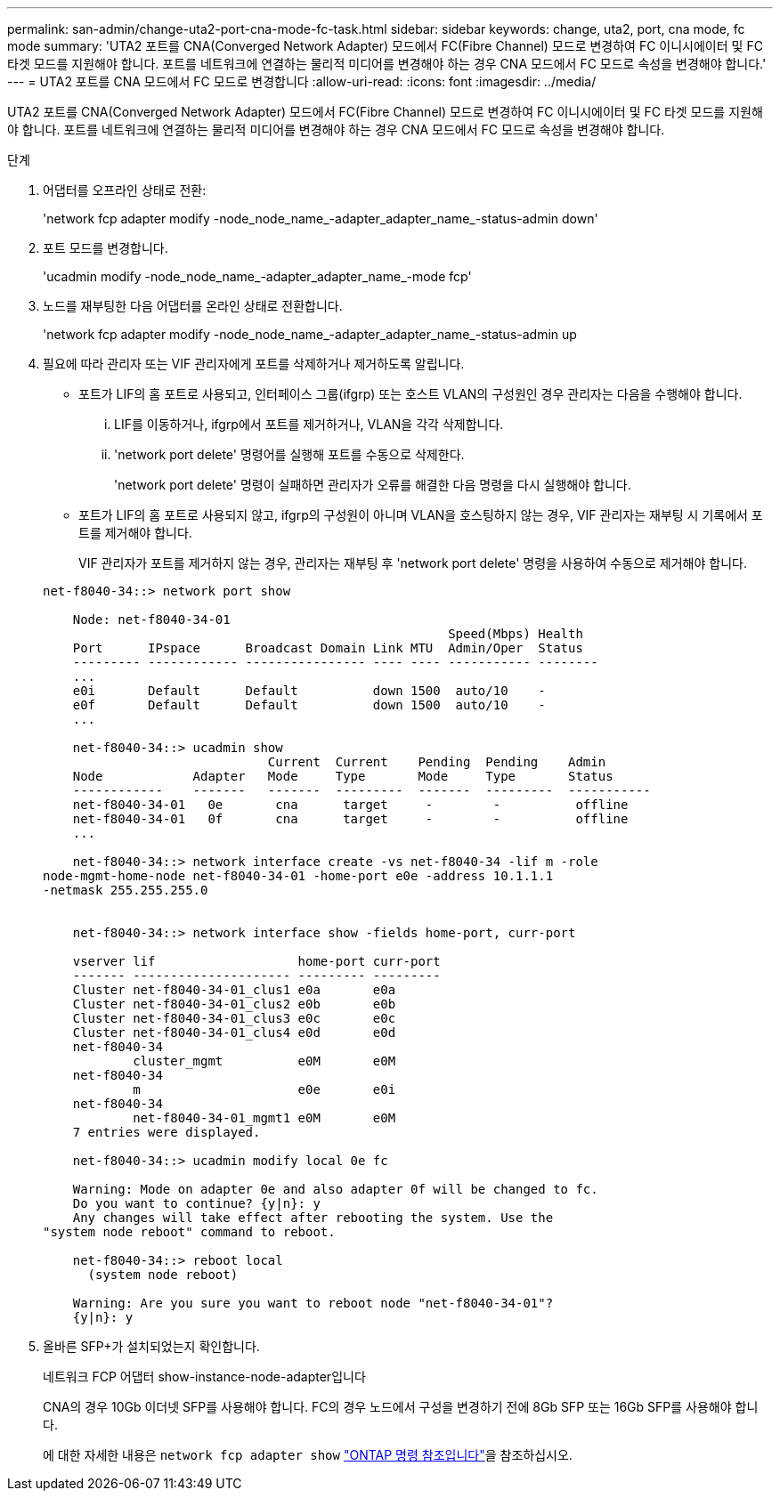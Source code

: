 ---
permalink: san-admin/change-uta2-port-cna-mode-fc-task.html 
sidebar: sidebar 
keywords: change, uta2, port, cna mode, fc mode 
summary: 'UTA2 포트를 CNA(Converged Network Adapter) 모드에서 FC(Fibre Channel) 모드로 변경하여 FC 이니시에이터 및 FC 타겟 모드를 지원해야 합니다. 포트를 네트워크에 연결하는 물리적 미디어를 변경해야 하는 경우 CNA 모드에서 FC 모드로 속성을 변경해야 합니다.' 
---
= UTA2 포트를 CNA 모드에서 FC 모드로 변경합니다
:allow-uri-read: 
:icons: font
:imagesdir: ../media/


[role="lead"]
UTA2 포트를 CNA(Converged Network Adapter) 모드에서 FC(Fibre Channel) 모드로 변경하여 FC 이니시에이터 및 FC 타겟 모드를 지원해야 합니다. 포트를 네트워크에 연결하는 물리적 미디어를 변경해야 하는 경우 CNA 모드에서 FC 모드로 속성을 변경해야 합니다.

.단계
. 어댑터를 오프라인 상태로 전환:
+
'network fcp adapter modify -node_node_name_-adapter_adapter_name_-status-admin down'

. 포트 모드를 변경합니다.
+
'ucadmin modify -node_node_name_-adapter_adapter_name_-mode fcp'

. 노드를 재부팅한 다음 어댑터를 온라인 상태로 전환합니다.
+
'network fcp adapter modify -node_node_name_-adapter_adapter_name_-status-admin up

. 필요에 따라 관리자 또는 VIF 관리자에게 포트를 삭제하거나 제거하도록 알립니다.
+
** 포트가 LIF의 홈 포트로 사용되고, 인터페이스 그룹(ifgrp) 또는 호스트 VLAN의 구성원인 경우 관리자는 다음을 수행해야 합니다.
+
... LIF를 이동하거나, ifgrp에서 포트를 제거하거나, VLAN을 각각 삭제합니다.
... 'network port delete' 명령어를 실행해 포트를 수동으로 삭제한다.
+
'network port delete' 명령이 실패하면 관리자가 오류를 해결한 다음 명령을 다시 실행해야 합니다.



** 포트가 LIF의 홈 포트로 사용되지 않고, ifgrp의 구성원이 아니며 VLAN을 호스팅하지 않는 경우, VIF 관리자는 재부팅 시 기록에서 포트를 제거해야 합니다.
+
VIF 관리자가 포트를 제거하지 않는 경우, 관리자는 재부팅 후 'network port delete' 명령을 사용하여 수동으로 제거해야 합니다.



+
[listing]
----
net-f8040-34::> network port show

    Node: net-f8040-34-01
                                                      Speed(Mbps) Health
    Port      IPspace      Broadcast Domain Link MTU  Admin/Oper  Status
    --------- ------------ ---------------- ---- ---- ----------- --------
    ...
    e0i       Default      Default          down 1500  auto/10    -
    e0f       Default      Default          down 1500  auto/10    -
    ...

    net-f8040-34::> ucadmin show
                              Current  Current    Pending  Pending    Admin
    Node            Adapter   Mode     Type       Mode     Type       Status
    ------------    -------   -------  ---------  -------  ---------  -----------
    net-f8040-34-01   0e       cna      target     -        -          offline
    net-f8040-34-01   0f       cna      target     -        -          offline
    ...

    net-f8040-34::> network interface create -vs net-f8040-34 -lif m -role
node-mgmt-home-node net-f8040-34-01 -home-port e0e -address 10.1.1.1
-netmask 255.255.255.0


    net-f8040-34::> network interface show -fields home-port, curr-port

    vserver lif                   home-port curr-port
    ------- --------------------- --------- ---------
    Cluster net-f8040-34-01_clus1 e0a       e0a
    Cluster net-f8040-34-01_clus2 e0b       e0b
    Cluster net-f8040-34-01_clus3 e0c       e0c
    Cluster net-f8040-34-01_clus4 e0d       e0d
    net-f8040-34
            cluster_mgmt          e0M       e0M
    net-f8040-34
            m                     e0e       e0i
    net-f8040-34
            net-f8040-34-01_mgmt1 e0M       e0M
    7 entries were displayed.

    net-f8040-34::> ucadmin modify local 0e fc

    Warning: Mode on adapter 0e and also adapter 0f will be changed to fc.
    Do you want to continue? {y|n}: y
    Any changes will take effect after rebooting the system. Use the
"system node reboot" command to reboot.

    net-f8040-34::> reboot local
      (system node reboot)

    Warning: Are you sure you want to reboot node "net-f8040-34-01"?
    {y|n}: y
----
. 올바른 SFP+가 설치되었는지 확인합니다.
+
네트워크 FCP 어댑터 show-instance-node-adapter입니다

+
CNA의 경우 10Gb 이더넷 SFP를 사용해야 합니다. FC의 경우 노드에서 구성을 변경하기 전에 8Gb SFP 또는 16Gb SFP를 사용해야 합니다.

+
에 대한 자세한 내용은 `network fcp adapter show` link:https://docs.netapp.com/us-en/ontap-cli/network-fcp-adapter-show.html["ONTAP 명령 참조입니다"^]을 참조하십시오.


